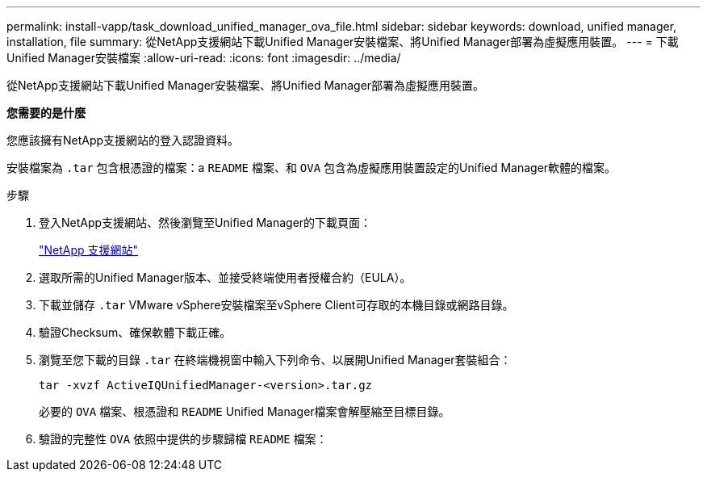 ---
permalink: install-vapp/task_download_unified_manager_ova_file.html 
sidebar: sidebar 
keywords: download, unified manager, installation, file 
summary: 從NetApp支援網站下載Unified Manager安裝檔案、將Unified Manager部署為虛擬應用裝置。 
---
= 下載Unified Manager安裝檔案
:allow-uri-read: 
:icons: font
:imagesdir: ../media/


[role="lead"]
從NetApp支援網站下載Unified Manager安裝檔案、將Unified Manager部署為虛擬應用裝置。

*您需要的是什麼*

您應該擁有NetApp支援網站的登入認證資料。

安裝檔案為 `.tar` 包含根憑證的檔案：a `README` 檔案、和 `OVA` 包含為虛擬應用裝置設定的Unified Manager軟體的檔案。

.步驟
. 登入NetApp支援網站、然後瀏覽至Unified Manager的下載頁面：
+
https://mysupport.netapp.com/site/products/all/details/activeiq-unified-manager/downloads-tab["NetApp 支援網站"]

. 選取所需的Unified Manager版本、並接受終端使用者授權合約（EULA）。
. 下載並儲存 `.tar` VMware vSphere安裝檔案至vSphere Client可存取的本機目錄或網路目錄。
. 驗證Checksum、確保軟體下載正確。
. 瀏覽至您下載的目錄 `.tar` 在終端機視窗中輸入下列命令、以展開Unified Manager套裝組合：
+
[listing]
----
tar -xvzf ActiveIQUnifiedManager-<version>.tar.gz
----
+
必要的 `OVA` 檔案、根憑證和 `README` Unified Manager檔案會解壓縮至目標目錄。

. 驗證的完整性 `OVA` 依照中提供的步驟歸檔 `README` 檔案：

